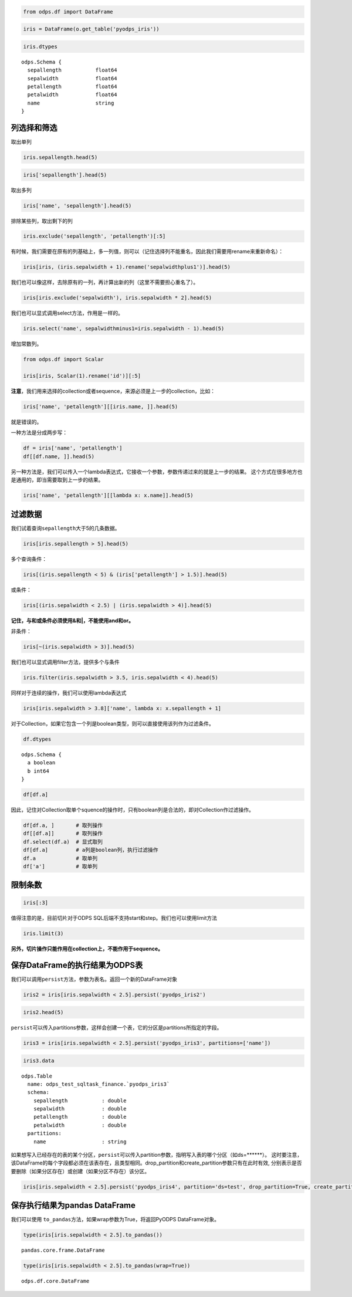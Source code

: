 .. _dfquery:

.. code:: python

    from odps.df import DataFrame

.. code:: python

    iris = DataFrame(o.get_table('pyodps_iris'))

.. code:: python

    iris.dtypes




.. parsed-literal::

    odps.Schema {
      sepallength           float64       
      sepalwidth            float64       
      petallength           float64       
      petalwidth            float64       
      name                  string        
    }



列选择和筛选
============

取出单列

.. code:: python

    iris.sepallength.head(5)




.. raw:: html

    <div style='padding-bottom: 30px'>
    <table border="1" class="dataframe">
      <thead>
        <tr style="text-align: right;">
          <th></th>
          <th>sepallength</th>
        </tr>
      </thead>
      <tbody>
        <tr>
          <th>0</th>
          <td>5.1</td>
        </tr>
        <tr>
          <th>1</th>
          <td>4.9</td>
        </tr>
        <tr>
          <th>2</th>
          <td>4.7</td>
        </tr>
        <tr>
          <th>3</th>
          <td>4.6</td>
        </tr>
        <tr>
          <th>4</th>
          <td>5.0</td>
        </tr>
      </tbody>
    </table>
    </div>



.. code:: python

    iris['sepallength'].head(5)




.. raw:: html

    <div style='padding-bottom: 30px'>
    <table border="1" class="dataframe">
      <thead>
        <tr style="text-align: right;">
          <th></th>
          <th>sepallength</th>
        </tr>
      </thead>
      <tbody>
        <tr>
          <th>0</th>
          <td>5.1</td>
        </tr>
        <tr>
          <th>1</th>
          <td>4.9</td>
        </tr>
        <tr>
          <th>2</th>
          <td>4.7</td>
        </tr>
        <tr>
          <th>3</th>
          <td>4.6</td>
        </tr>
        <tr>
          <th>4</th>
          <td>5.0</td>
        </tr>
      </tbody>
    </table>
    </div>



取出多列

.. code:: python

    iris['name', 'sepallength'].head(5)




.. raw:: html

    <div style='padding-bottom: 30px'>
    <table border="1" class="dataframe">
      <thead>
        <tr style="text-align: right;">
          <th></th>
          <th>name</th>
          <th>sepallength</th>
        </tr>
      </thead>
      <tbody>
        <tr>
          <th>0</th>
          <td>Iris-setosa</td>
          <td>5.1</td>
        </tr>
        <tr>
          <th>1</th>
          <td>Iris-setosa</td>
          <td>4.9</td>
        </tr>
        <tr>
          <th>2</th>
          <td>Iris-setosa</td>
          <td>4.7</td>
        </tr>
        <tr>
          <th>3</th>
          <td>Iris-setosa</td>
          <td>4.6</td>
        </tr>
        <tr>
          <th>4</th>
          <td>Iris-setosa</td>
          <td>5.0</td>
        </tr>
      </tbody>
    </table>
    </div>



排除某些列，取出剩下的列

.. code:: python

    iris.exclude('sepallength', 'petallength')[:5]




.. raw:: html

    <div style='padding-bottom: 30px'>
    <table border="1" class="dataframe">
      <thead>
        <tr style="text-align: right;">
          <th></th>
          <th>sepalwidth</th>
          <th>petalwidth</th>
          <th>name</th>
        </tr>
      </thead>
      <tbody>
        <tr>
          <th>0</th>
          <td>3.5</td>
          <td>0.2</td>
          <td>Iris-setosa</td>
        </tr>
        <tr>
          <th>1</th>
          <td>3.0</td>
          <td>0.2</td>
          <td>Iris-setosa</td>
        </tr>
        <tr>
          <th>2</th>
          <td>3.2</td>
          <td>0.2</td>
          <td>Iris-setosa</td>
        </tr>
        <tr>
          <th>3</th>
          <td>3.1</td>
          <td>0.2</td>
          <td>Iris-setosa</td>
        </tr>
        <tr>
          <th>4</th>
          <td>3.6</td>
          <td>0.2</td>
          <td>Iris-setosa</td>
        </tr>
      </tbody>
    </table>
    </div>



有时候，我们需要在原有的列基础上，多一列值，则可以（记住选择列不能重名，因此我们需要用rename来重新命名）：

.. code:: python

    iris[iris, (iris.sepalwidth + 1).rename('sepalwidthplus1')].head(5)




.. raw:: html

    <div style='padding-bottom: 30px'>
    <table border="1" class="dataframe">
      <thead>
        <tr style="text-align: right;">
          <th></th>
          <th>sepallength</th>
          <th>sepalwidth</th>
          <th>petallength</th>
          <th>petalwidth</th>
          <th>name</th>
          <th>sepalwidthplus1</th>
        </tr>
      </thead>
      <tbody>
        <tr>
          <th>0</th>
          <td>5.1</td>
          <td>3.5</td>
          <td>1.4</td>
          <td>0.2</td>
          <td>Iris-setosa</td>
          <td>4.5</td>
        </tr>
        <tr>
          <th>1</th>
          <td>4.9</td>
          <td>3.0</td>
          <td>1.4</td>
          <td>0.2</td>
          <td>Iris-setosa</td>
          <td>4.0</td>
        </tr>
        <tr>
          <th>2</th>
          <td>4.7</td>
          <td>3.2</td>
          <td>1.3</td>
          <td>0.2</td>
          <td>Iris-setosa</td>
          <td>4.2</td>
        </tr>
        <tr>
          <th>3</th>
          <td>4.6</td>
          <td>3.1</td>
          <td>1.5</td>
          <td>0.2</td>
          <td>Iris-setosa</td>
          <td>4.1</td>
        </tr>
        <tr>
          <th>4</th>
          <td>5.0</td>
          <td>3.6</td>
          <td>1.4</td>
          <td>0.2</td>
          <td>Iris-setosa</td>
          <td>4.6</td>
        </tr>
      </tbody>
    </table>
    </div>



我们也可以像这样，去除原有的一列，再计算出新的列（这里不需要担心重名了）。

.. code:: python

    iris[iris.exclude('sepalwidth'), iris.sepalwidth * 2].head(5)




.. raw:: html

    <div style='padding-bottom: 30px'>
    <table border="1" class="dataframe">
      <thead>
        <tr style="text-align: right;">
          <th></th>
          <th>sepallength</th>
          <th>petallength</th>
          <th>petalwidth</th>
          <th>name</th>
          <th>sepalwidth</th>
        </tr>
      </thead>
      <tbody>
        <tr>
          <th>0</th>
          <td>5.1</td>
          <td>1.4</td>
          <td>0.2</td>
          <td>Iris-setosa</td>
          <td>7.0</td>
        </tr>
        <tr>
          <th>1</th>
          <td>4.9</td>
          <td>1.4</td>
          <td>0.2</td>
          <td>Iris-setosa</td>
          <td>6.0</td>
        </tr>
        <tr>
          <th>2</th>
          <td>4.7</td>
          <td>1.3</td>
          <td>0.2</td>
          <td>Iris-setosa</td>
          <td>6.4</td>
        </tr>
        <tr>
          <th>3</th>
          <td>4.6</td>
          <td>1.5</td>
          <td>0.2</td>
          <td>Iris-setosa</td>
          <td>6.2</td>
        </tr>
        <tr>
          <th>4</th>
          <td>5.0</td>
          <td>1.4</td>
          <td>0.2</td>
          <td>Iris-setosa</td>
          <td>7.2</td>
        </tr>
      </tbody>
    </table>
    </div>



我们也可以显式调用select方法，作用是一样的。

.. code:: python

    iris.select('name', sepalwidthminus1=iris.sepalwidth - 1).head(5)




.. raw:: html

    <div style='padding-bottom: 30px'>
    <table border="1" class="dataframe">
      <thead>
        <tr style="text-align: right;">
          <th></th>
          <th>name</th>
          <th>sepalwidthminus1</th>
        </tr>
      </thead>
      <tbody>
        <tr>
          <th>0</th>
          <td>Iris-setosa</td>
          <td>2.5</td>
        </tr>
        <tr>
          <th>1</th>
          <td>Iris-setosa</td>
          <td>2.0</td>
        </tr>
        <tr>
          <th>2</th>
          <td>Iris-setosa</td>
          <td>2.2</td>
        </tr>
        <tr>
          <th>3</th>
          <td>Iris-setosa</td>
          <td>2.1</td>
        </tr>
        <tr>
          <th>4</th>
          <td>Iris-setosa</td>
          <td>2.6</td>
        </tr>
      </tbody>
    </table>
    </div>


增加常数列。


.. code:: python

    from odps.df import Scalar

    iris[iris, Scalar(1).rename('id')][:5]




.. raw:: html

    <div style='padding-bottom: 30px'>
    <table border="1" class="dataframe">
      <thead>
        <tr style="text-align: right;">
          <th></th>
          <th>sepallength</th>
          <th>sepalwidth</th>
          <th>petallength</th>
          <th>petalwidth</th>
          <th>name</th>
          <th>id</th>
        </tr>
      </thead>
      <tbody>
        <tr>
          <th>0</th>
          <td>5.1</td>
          <td>3.5</td>
          <td>1.4</td>
          <td>0.2</td>
          <td>Iris-setosa</td>
          <td>1</td>
        </tr>
        <tr>
          <th>1</th>
          <td>4.9</td>
          <td>3.0</td>
          <td>1.4</td>
          <td>0.2</td>
          <td>Iris-setosa</td>
          <td>1</td>
        </tr>
        <tr>
          <th>2</th>
          <td>4.7</td>
          <td>3.2</td>
          <td>1.3</td>
          <td>0.2</td>
          <td>Iris-setosa</td>
          <td>1</td>
        </tr>
        <tr>
          <th>3</th>
          <td>4.6</td>
          <td>3.1</td>
          <td>1.5</td>
          <td>0.2</td>
          <td>Iris-setosa</td>
          <td>1</td>
        </tr>
        <tr>
          <th>4</th>
          <td>5.0</td>
          <td>3.6</td>
          <td>1.4</td>
          <td>0.2</td>
          <td>Iris-setosa</td>
          <td>1</td>
        </tr>
      </tbody>
    </table>
    </div>



**注意**\ ，我们用来选择的collection或者sequence，来源必须是上一步的collection，比如：

.. code:: python

    iris['name', 'petallength'][[iris.name, ]].head(5)

就是错误的。

一种方法是分成两步写：

.. code:: python

    df = iris['name', 'petallength']
    df[[df.name, ]].head(5)




.. raw:: html

    <div style='padding-bottom: 30px'>
    <table border="1" class="dataframe">
      <thead>
        <tr style="text-align: right;">
          <th></th>
          <th>name</th>
        </tr>
      </thead>
      <tbody>
        <tr>
          <th>0</th>
          <td>Iris-setosa</td>
        </tr>
        <tr>
          <th>1</th>
          <td>Iris-setosa</td>
        </tr>
        <tr>
          <th>2</th>
          <td>Iris-setosa</td>
        </tr>
        <tr>
          <th>3</th>
          <td>Iris-setosa</td>
        </tr>
        <tr>
          <th>4</th>
          <td>Iris-setosa</td>
        </tr>
      </tbody>
    </table>
    </div>



另一种方法是，我们可以传入一个lambda表达式，它接收一个参数，参数传递过来的就是上一步的结果。
这个方式在很多地方也是通用的，即当需要取到上一步的结果。

.. code:: python

    iris['name', 'petallength'][[lambda x: x.name]].head(5)




.. raw:: html

    <div style='padding-bottom: 30px'>
    <table border="1" class="dataframe">
      <thead>
        <tr style="text-align: right;">
          <th></th>
          <th>name</th>
        </tr>
      </thead>
      <tbody>
        <tr>
          <th>0</th>
          <td>Iris-setosa</td>
        </tr>
        <tr>
          <th>1</th>
          <td>Iris-setosa</td>
        </tr>
        <tr>
          <th>2</th>
          <td>Iris-setosa</td>
        </tr>
        <tr>
          <th>3</th>
          <td>Iris-setosa</td>
        </tr>
        <tr>
          <th>4</th>
          <td>Iris-setosa</td>
        </tr>
      </tbody>
    </table>
    </div>



过滤数据
========

我们试着查询\ ``sepallength``\ 大于5的几条数据。

.. code:: python

    iris[iris.sepallength > 5].head(5)




.. raw:: html

    <div style='padding-bottom: 30px'>
    <table border="1" class="dataframe">
      <thead>
        <tr style="text-align: right;">
          <th></th>
          <th>sepallength</th>
          <th>sepalwidth</th>
          <th>petallength</th>
          <th>petalwidth</th>
          <th>name</th>
        </tr>
      </thead>
      <tbody>
        <tr>
          <th>0</th>
          <td>5.1</td>
          <td>3.5</td>
          <td>1.4</td>
          <td>0.2</td>
          <td>Iris-setosa</td>
        </tr>
        <tr>
          <th>1</th>
          <td>5.4</td>
          <td>3.9</td>
          <td>1.7</td>
          <td>0.4</td>
          <td>Iris-setosa</td>
        </tr>
        <tr>
          <th>2</th>
          <td>5.4</td>
          <td>3.7</td>
          <td>1.5</td>
          <td>0.2</td>
          <td>Iris-setosa</td>
        </tr>
        <tr>
          <th>3</th>
          <td>5.8</td>
          <td>4.0</td>
          <td>1.2</td>
          <td>0.2</td>
          <td>Iris-setosa</td>
        </tr>
        <tr>
          <th>4</th>
          <td>5.7</td>
          <td>4.4</td>
          <td>1.5</td>
          <td>0.4</td>
          <td>Iris-setosa</td>
        </tr>
      </tbody>
    </table>
    </div>



多个查询条件：

.. code:: python

    iris[(iris.sepallength < 5) & (iris['petallength'] > 1.5)].head(5)




.. raw:: html

    <div style='padding-bottom: 30px'>
    <table border="1" class="dataframe">
      <thead>
        <tr style="text-align: right;">
          <th></th>
          <th>sepallength</th>
          <th>sepalwidth</th>
          <th>petallength</th>
          <th>petalwidth</th>
          <th>name</th>
        </tr>
      </thead>
      <tbody>
        <tr>
          <th>0</th>
          <td>4.8</td>
          <td>3.4</td>
          <td>1.6</td>
          <td>0.2</td>
          <td>Iris-setosa</td>
        </tr>
        <tr>
          <th>1</th>
          <td>4.8</td>
          <td>3.4</td>
          <td>1.9</td>
          <td>0.2</td>
          <td>Iris-setosa</td>
        </tr>
        <tr>
          <th>2</th>
          <td>4.7</td>
          <td>3.2</td>
          <td>1.6</td>
          <td>0.2</td>
          <td>Iris-setosa</td>
        </tr>
        <tr>
          <th>3</th>
          <td>4.8</td>
          <td>3.1</td>
          <td>1.6</td>
          <td>0.2</td>
          <td>Iris-setosa</td>
        </tr>
        <tr>
          <th>4</th>
          <td>4.9</td>
          <td>2.4</td>
          <td>3.3</td>
          <td>1.0</td>
          <td>Iris-versicolor</td>
        </tr>
      </tbody>
    </table>
    </div>



或条件：

.. code:: python

    iris[(iris.sepalwidth < 2.5) | (iris.sepalwidth > 4)].head(5)




.. raw:: html

    <div style='padding-bottom: 30px'>
    <table border="1" class="dataframe">
      <thead>
        <tr style="text-align: right;">
          <th></th>
          <th>sepallength</th>
          <th>sepalwidth</th>
          <th>petallength</th>
          <th>petalwidth</th>
          <th>name</th>
        </tr>
      </thead>
      <tbody>
        <tr>
          <th>0</th>
          <td>5.7</td>
          <td>4.4</td>
          <td>1.5</td>
          <td>0.4</td>
          <td>Iris-setosa</td>
        </tr>
        <tr>
          <th>1</th>
          <td>5.2</td>
          <td>4.1</td>
          <td>1.5</td>
          <td>0.1</td>
          <td>Iris-setosa</td>
        </tr>
        <tr>
          <th>2</th>
          <td>5.5</td>
          <td>4.2</td>
          <td>1.4</td>
          <td>0.2</td>
          <td>Iris-setosa</td>
        </tr>
        <tr>
          <th>3</th>
          <td>4.5</td>
          <td>2.3</td>
          <td>1.3</td>
          <td>0.3</td>
          <td>Iris-setosa</td>
        </tr>
        <tr>
          <th>4</th>
          <td>5.5</td>
          <td>2.3</td>
          <td>4.0</td>
          <td>1.3</td>
          <td>Iris-versicolor</td>
        </tr>
      </tbody>
    </table>
    </div>



**记住，与和或条件必须使用&和|，不能使用and和or。**



非条件：

.. code:: python

    iris[~(iris.sepalwidth > 3)].head(5)




.. raw:: html

    <div style='padding-bottom: 30px'>
    <table border="1" class="dataframe">
      <thead>
        <tr style="text-align: right;">
          <th></th>
          <th>sepallength</th>
          <th>sepalwidth</th>
          <th>petallength</th>
          <th>petalwidth</th>
          <th>name</th>
        </tr>
      </thead>
      <tbody>
        <tr>
          <th>0</th>
          <td>4.9</td>
          <td>3.0</td>
          <td>1.4</td>
          <td>0.2</td>
          <td>Iris-setosa</td>
        </tr>
        <tr>
          <th>1</th>
          <td>4.4</td>
          <td>2.9</td>
          <td>1.4</td>
          <td>0.2</td>
          <td>Iris-setosa</td>
        </tr>
        <tr>
          <th>2</th>
          <td>4.8</td>
          <td>3.0</td>
          <td>1.4</td>
          <td>0.1</td>
          <td>Iris-setosa</td>
        </tr>
        <tr>
          <th>3</th>
          <td>4.3</td>
          <td>3.0</td>
          <td>1.1</td>
          <td>0.1</td>
          <td>Iris-setosa</td>
        </tr>
        <tr>
          <th>4</th>
          <td>5.0</td>
          <td>3.0</td>
          <td>1.6</td>
          <td>0.2</td>
          <td>Iris-setosa</td>
        </tr>
      </tbody>
    </table>
    </div>



我们也可以显式调用filter方法，提供多个与条件

.. code:: python

    iris.filter(iris.sepalwidth > 3.5, iris.sepalwidth < 4).head(5)




.. raw:: html

    <div style='padding-bottom: 30px'>
    <table border="1" class="dataframe">
      <thead>
        <tr style="text-align: right;">
          <th></th>
          <th>sepallength</th>
          <th>sepalwidth</th>
          <th>petallength</th>
          <th>petalwidth</th>
          <th>name</th>
        </tr>
      </thead>
      <tbody>
        <tr>
          <th>0</th>
          <td>5.0</td>
          <td>3.6</td>
          <td>1.4</td>
          <td>0.2</td>
          <td>Iris-setosa</td>
        </tr>
        <tr>
          <th>1</th>
          <td>5.4</td>
          <td>3.9</td>
          <td>1.7</td>
          <td>0.4</td>
          <td>Iris-setosa</td>
        </tr>
        <tr>
          <th>2</th>
          <td>5.4</td>
          <td>3.7</td>
          <td>1.5</td>
          <td>0.2</td>
          <td>Iris-setosa</td>
        </tr>
        <tr>
          <th>3</th>
          <td>5.4</td>
          <td>3.9</td>
          <td>1.3</td>
          <td>0.4</td>
          <td>Iris-setosa</td>
        </tr>
        <tr>
          <th>4</th>
          <td>5.7</td>
          <td>3.8</td>
          <td>1.7</td>
          <td>0.3</td>
          <td>Iris-setosa</td>
        </tr>
      </tbody>
    </table>
    </div>



同样对于连续的操作，我们可以使用lambda表达式

.. code:: python

    iris[iris.sepalwidth > 3.8]['name', lambda x: x.sepallength + 1]




.. raw:: html

    <div style='padding-bottom: 30px'>
    <table border="1" class="dataframe">
      <thead>
        <tr style="text-align: right;">
          <th></th>
          <th>name</th>
          <th>sepallength</th>
        </tr>
      </thead>
      <tbody>
        <tr>
          <th>0</th>
          <td>Iris-setosa</td>
          <td>6.4</td>
        </tr>
        <tr>
          <th>1</th>
          <td>Iris-setosa</td>
          <td>6.8</td>
        </tr>
        <tr>
          <th>2</th>
          <td>Iris-setosa</td>
          <td>6.7</td>
        </tr>
        <tr>
          <th>3</th>
          <td>Iris-setosa</td>
          <td>6.4</td>
        </tr>
        <tr>
          <th>4</th>
          <td>Iris-setosa</td>
          <td>6.2</td>
        </tr>
        <tr>
          <th>5</th>
          <td>Iris-setosa</td>
          <td>6.5</td>
        </tr>
      </tbody>
    </table>
    </div>


对于Collection，如果它包含一个列是boolean类型，则可以直接使用该列作为过滤条件。


.. code:: python

    df.dtypes


.. parsed-literal::

    odps.Schema {
      a boolean
      b int64
    }


.. code:: python

    df[df.a]



.. raw:: html

    <div style='padding-bottom: 30px'>
    <table border="1" class="dataframe">
      <thead>
        <tr style="text-align: right;">
          <th></th>
          <th>a</th>
          <th>b</th>
        </tr>
      </thead>
      <tbody>
        <tr>
          <th>0</th>
          <td>True</td>
          <td>1</td>
        </tr>
        <tr>
          <th>1</th>
          <td>True</td>
          <td>3</td>
        </tr>
      </tbody>
    </table>
    </div>


因此，记住对Collection取单个squence的操作时，只有boolean列是合法的，即对Collection作过滤操作。


.. code:: python

    df[df.a, ]       # 取列操作
    df[[df.a]]       # 取列操作
    df.select(df.a)  # 显式取列
    df[df.a]         # a列是boolean列，执行过滤操作
    df.a             # 取单列
    df['a']          # 取单列



限制条数
========

.. code:: python

    iris[:3]




.. raw:: html

    <div style='padding-bottom: 30px'>
    <table border="1" class="dataframe">
      <thead>
        <tr style="text-align: right;">
          <th></th>
          <th>sepallength</th>
          <th>sepalwidth</th>
          <th>petallength</th>
          <th>petalwidth</th>
          <th>name</th>
        </tr>
      </thead>
      <tbody>
        <tr>
          <th>0</th>
          <td>5.1</td>
          <td>3.5</td>
          <td>1.4</td>
          <td>0.2</td>
          <td>Iris-setosa</td>
        </tr>
        <tr>
          <th>1</th>
          <td>4.9</td>
          <td>3.0</td>
          <td>1.4</td>
          <td>0.2</td>
          <td>Iris-setosa</td>
        </tr>
        <tr>
          <th>2</th>
          <td>4.7</td>
          <td>3.2</td>
          <td>1.3</td>
          <td>0.2</td>
          <td>Iris-setosa</td>
        </tr>
      </tbody>
    </table>
    </div>



值得注意的是，目前切片对于ODPS SQL后端不支持start和step。我们也可以使用limit方法

.. code:: python

    iris.limit(3)




.. raw:: html

    <div style='padding-bottom: 30px'>
    <table border="1" class="dataframe">
      <thead>
        <tr style="text-align: right;">
          <th></th>
          <th>sepallength</th>
          <th>sepalwidth</th>
          <th>petallength</th>
          <th>petalwidth</th>
          <th>name</th>
        </tr>
      </thead>
      <tbody>
        <tr>
          <th>0</th>
          <td>5.1</td>
          <td>3.5</td>
          <td>1.4</td>
          <td>0.2</td>
          <td>Iris-setosa</td>
        </tr>
        <tr>
          <th>1</th>
          <td>4.9</td>
          <td>3.0</td>
          <td>1.4</td>
          <td>0.2</td>
          <td>Iris-setosa</td>
        </tr>
        <tr>
          <th>2</th>
          <td>4.7</td>
          <td>3.2</td>
          <td>1.3</td>
          <td>0.2</td>
          <td>Iris-setosa</td>
        </tr>
      </tbody>
    </table>
    </div>



**另外，切片操作只能作用在collection上，不能作用于sequence。**

保存DataFrame的执行结果为ODPS表
===============================

我们可以调用\ ``persist``\ 方法，参数为表名。返回一个新的DataFrame对象

.. code:: python

    iris2 = iris[iris.sepalwidth < 2.5].persist('pyodps_iris2')

.. code:: python

    iris2.head(5)




.. raw:: html

    <div style='padding-bottom: 30px'>
    <table border="1" class="dataframe">
      <thead>
        <tr style="text-align: right;">
          <th></th>
          <th>sepallength</th>
          <th>sepalwidth</th>
          <th>petallength</th>
          <th>petalwidth</th>
          <th>name</th>
        </tr>
      </thead>
      <tbody>
        <tr>
          <th>0</th>
          <td>4.5</td>
          <td>2.3</td>
          <td>1.3</td>
          <td>0.3</td>
          <td>Iris-setosa</td>
        </tr>
        <tr>
          <th>1</th>
          <td>5.5</td>
          <td>2.3</td>
          <td>4.0</td>
          <td>1.3</td>
          <td>Iris-versicolor</td>
        </tr>
        <tr>
          <th>2</th>
          <td>4.9</td>
          <td>2.4</td>
          <td>3.3</td>
          <td>1.0</td>
          <td>Iris-versicolor</td>
        </tr>
        <tr>
          <th>3</th>
          <td>5.0</td>
          <td>2.0</td>
          <td>3.5</td>
          <td>1.0</td>
          <td>Iris-versicolor</td>
        </tr>
        <tr>
          <th>4</th>
          <td>6.0</td>
          <td>2.2</td>
          <td>4.0</td>
          <td>1.0</td>
          <td>Iris-versicolor</td>
        </tr>
      </tbody>
    </table>
    </div>



``persist``\ 可以传入partitions参数，这样会创建一个表，它的分区是partitions所指定的字段。

.. code:: python

    iris3 = iris[iris.sepalwidth < 2.5].persist('pyodps_iris3', partitions=['name'])

.. code:: python

    iris3.data



.. parsed-literal::

    odps.Table
      name: odps_test_sqltask_finance.`pyodps_iris3`
      schema:
        sepallength           : double      
        sepalwidth            : double      
        petallength           : double      
        petalwidth            : double      
      partitions:
        name                  : string



如果想写入已经存在的表的某个分区，``persist``\ 可以传入partition参数，指明写入表的哪个分区（如ds=******）。
这时要注意，该DataFrame的每个字段都必须在该表存在，且类型相同。drop_partition和create_partition参数只有在此时有效,
分别表示是否要删除（如果分区存在）或创建（如果分区不存在）该分区。


.. code:: python

    iris[iris.sepalwidth < 2.5].persist('pyodps_iris4', partition='ds=test', drop_partition=True, create_partition=True)



保存执行结果为pandas DataFrame
===============================

我们可以使用 ``to_pandas``\ 方法，如果wrap参数为True，将返回PyODPS DataFrame对象。

.. code:: python

    type(iris[iris.sepalwidth < 2.5].to_pandas())


.. parsed-literal::

    pandas.core.frame.DataFrame


.. code:: python

    type(iris[iris.sepalwidth < 2.5].to_pandas(wrap=True))


.. parsed-literal::

    odps.df.core.DataFrame
